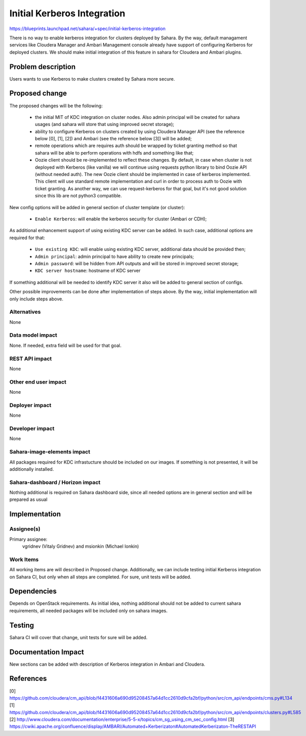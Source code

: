 ..
 This work is licensed under a Creative Commons Attribution 3.0 Unported
 License.

 http://creativecommons.org/licenses/by/3.0/legalcode

============================
Initial Kerberos Integration
============================

https://blueprints.launchpad.net/sahara/+spec/initial-kerberos-integration

There is no way to enable kerberos integration for clusters deployed
by Sahara. By the way, default managament services like Cloudera Manager
and Ambari Management console already have support of configuring Kerberos
for deployed clusters. We should make initial integration of this feature in
sahara for Cloudera and Ambari plugins.

Problem description
===================

Users wants to use Kerberos to make clusters created by Sahara more
secure.

Proposed change
===============

The proposed changes will be the following:

 * the initial MIT of KDC integration on cluster nodes. Also
   admin principal will be created for sahara usages (and
   sahara will store that using improved secret storage);
 * ability to configure Kerberos on clusters created by using
   Cloudera Manager API (see the reference below [0], [1], [2]) and
   Ambari (see the reference below [3]) will be added;
 * remote operations which are requires auth should be wrapped by
   ticket granting method so that sahara will be able to perform
   operations with hdfs and something like that;
 * Oozie client should be re-implemented to reflect these changes.
   By default, in case when cluster is not deployed with Kerberos
   (like vanilla) we will continue using requests python library
   to bind Oozie API (without needed auth). The new Oozie client
   should be implemented in case of kerberos implemented. This
   client will use standard remote implementation and curl in order
   to process auth to Oozie with ticket granting. As another way, we can use
   request-kerberos for that goal, but it's not good solution since this lib
   are not python3 compatible.

New config options will be added in general section of cluster template (or
cluster):

 * ``Enable Kerberos``: will enable the kerberos security for cluster
   (Ambari or CDH);

As additional enhancement support of using existing KDC server can be added.
In such case, additional options are required for that:

 * ``Use existing KDC``: will enable using existing KDC server, additional
   data should be provided then;
 * ``Admin principal``: admin principal to have ability to create new
   principals;
 * ``Admin password``: will be hidden from API outputs and will be stored in
   improved secret storage;
 * ``KDC server hostname``: hostname of KDC server

If something additional will be needed to identify KDC server it also will
be added to general section of configs.

Other possible improvements can be done after implementation of steps above.
By the way, initial implementation will only include steps above.

Alternatives
------------

None

Data model impact
-----------------

None. If needed, extra field will be used for that goal.

REST API impact
---------------

None

Other end user impact
---------------------

None

Deployer impact
---------------

None

Developer impact
----------------

None

Sahara-image-elements impact
----------------------------

All packages required for KDC infrastucture should be included on our
images. If something is not presented, it will be additionally installed.

Sahara-dashboard / Horizon impact
---------------------------------

Nothing additional is required on Sahara dashboard side, since all needed
options are in general section and will be prepared as usual

Implementation
==============

Assignee(s)
-----------

Primary assignee:
  vgridnev (Vitaly Gridnev) and msionkin (Michael Ionkin)

Work Items
----------

All working items are will described in Proposed change. Additionally,
we can include testing initial Kerberos integration on Sahara CI, but only
when all steps are completed. For sure, unit tests will be added.

Dependencies
============

Depends on OpenStack requirements. As initial idea, nothing additional
should not be added to current sahara requirements, all needed packages
will be included only on sahara images.

Testing
=======

Sahara CI will cover that change, unit tests for sure will be added.

Documentation Impact
====================

New sections can be added with description of Kerberos integration
in Ambari and Cloudera.

References
==========

[0] https://github.com/cloudera/cm_api/blob/f4431606a690d95208457a64d1cc2610d9cfa2bf/python/src/cm_api/endpoints/cms.py#L134
[1] https://github.com/cloudera/cm_api/blob/f4431606a690d95208457a64d1cc2610d9cfa2bf/python/src/cm_api/endpoints/clusters.py#L585
[2] http://www.cloudera.com/documentation/enterprise/5-5-x/topics/cm_sg_using_cm_sec_config.html
[3] https://cwiki.apache.org/confluence/display/AMBARI/Automated+Kerberizaton#AutomatedKerberizaton-TheRESTAPI

